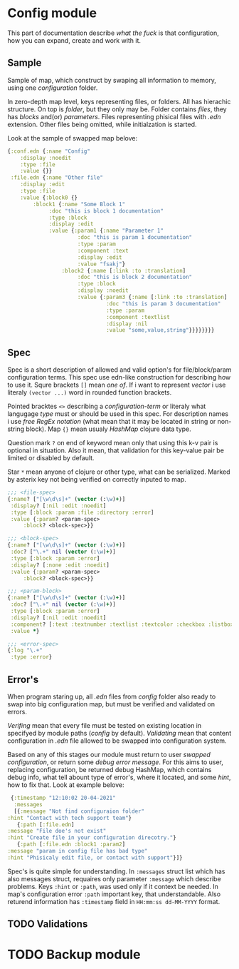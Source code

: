 * Config module 

  This part of documentation describe /what the fuck/ is that configuration, how you can expand, create and work with it. 

** Sample
  
   Sample of map, which construct by swaping all information to memory, using one /configuration/ folder. 

   In zero-depth map level, keys representing files, or folders. All has hierachic structure. On top is /folder/, but they only may be. Folder contains /files/, they has /blocks/ and(or) /parameters/. Files representing phisical files with /.edn/ extension. Other files being omitted, while initialzation is started. 

   Look at the sample of swapped map belove:

   #+begin_src clojure
     {:conf.edn {:name "Config"
		 :display :noedit
		 :type :file
		 :value {}}
      :file.edn {:name "Other file"
		 :display :edit
		 :type :file
		 :value {:block0 {}
			 :block1 {:name "Some Block 1"
				  :doc "this is block 1 documentation"
				  :type :block
				  :display :edit
				  :value {:param1 {:name "Parameter 1"
						   :doc "this is param 1 documentation"
						   :type :param
						   :component :text
						   :display :edit
						   :value "fsakj"}
					  :block2 {:name [:link :to :translation]
						   :doc "this is block 2 documentation"
						   :type :block
						   :display :noedit
						   :value {:param3 {:name [:link :to :translation]
								    :doc "this is param 3 documentation"
								    :type :param
								    :component :textlist
								    :display :nil
								    :value "some,value,string"}}}}}}}}

   #+end_src

** Spec

   Spec is a short description of allowed and valid option's for file/block/param configuration terms. This spec use edn-like construction for describing how to use it. Squre brackets =[]= mean /one of/. If i want to represent /vector/ i use literaly =(vector ...)= word in rounded function brackets. 

   Pointed bracktes =<>= describing a /configuration-term/ or literaly what langugage /type/ must or should be used in this spec. For description names i use /free RegEx notation/ (what mean that it may be located in string or non-string block). Map ={}= mean usualy /HashMap/ clojure data type.

   Question mark =?= on end of keyword mean only that using this k-v pair is optional in situation. Also it mean, that validation for this key-value pair be limited or disabled by default. 
   
   Star =*= mean anyone of clojure or other type, what can be serialized. Marked by asterix key not being verified on correctly inputed to map.
   
   #+begin_src clojure
     ;;; <file-spec>
     {:name? ["[\w\d\s]+" (vector (:\w)+)]
      :display? [:nil :edit :noedit]
      :type [:block :param :file :directory :error]
      :value {:param? <param-spec>
	      :block? <block-spec>}}

     ;;; <block-spec>
     {:name? ["[\w\d\s]+" (vector (:\w)+)]
      :doc? ["\.+" nil (vector (:\w)+)]
      :type [:block :param :error]
      :display? [:none :edit :noedit]
      :value {:param? <param-spec>
	      :block? <block-spec>}}

     ;;; <param-block>
     {:name? ["[\w\d\s]+" (vector (:\w)+)]
      :doc? ["\.+" nil (vector (:\w)+)]
      :type [:block :param :error]
      :display? [:nil :edit :noedit]
      :component? [:text :textnumber :textlist :textcolor :checkbox :listbox :selectbox]
      :value *}

     ;;; <error-spec>
     {:log "\.+"
      :type :error}

   #+end_src

** Error's

   When program staring up, all /.edn/ files from /config/ folder also ready to swap into big configuration map, but must be verified and validated on errors. 

   /Verifing/ mean that every file must be tested on existing location in specifyed by module paths (/config/ by default). /Validating/ mean that content configuration in /.edn/ file allowed to be swapped into configuration system. 
    
   Based on any of this stages our module must return to user /swapped configuration/, or return some /debug error message/. For this aims to user, replacing configuration, be returned debug HashMap, which contains debug info, what tell abount type of error's, where it located, and some /hint/, how to fix that. Look at example belove:

   #+begin_src clojure
     {:timestamp "12:10:02 20-04-2021"
      :messages
      [{:message "Not find configuraion folder"
	:hint "Contact with tech support team"}
       {:path [:file.edn]
	:message "File doe's not exist"
	:hint "Create file in your configuration direcotry."}
       {:path [:file.edn :block1 :param2]
	:message "param in config file has bad type"
	:hint "Phisicaly edit file, or contact with support"}]}
   #+end_src
    
   Spec's is quite simple for understanding. In =:messages= struct list which has also messages struct, requaires only parameter =:message= which describe problems. Keys =:hint= or =:path=, was used only if it context be needed. In map's configuration error =:path= important key, that understandable.
   Also returend information has =:timestamp= field in =HH:mm:ss dd-MM-YYYY= format.

** TODO Validations

* TODO Backup module
